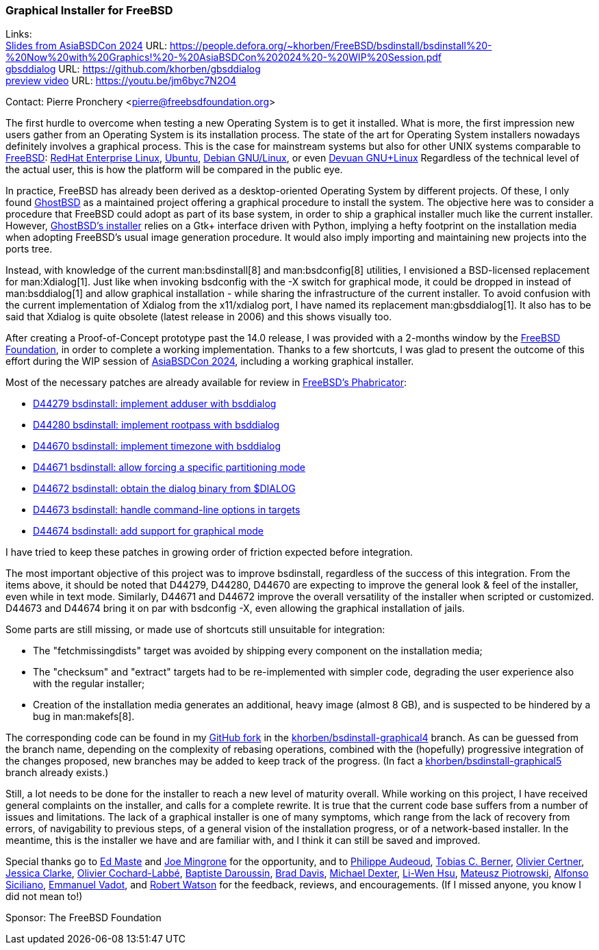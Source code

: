 === Graphical Installer for FreeBSD

Links: +
link:https://people.defora.org/~khorben/FreeBSD/bsdinstall/bsdinstall%20-%20Now%20with%20Graphics!%20-%20AsiaBSDCon%202024%20-%20WIP%20Session.pdf[Slides from AsiaBSDCon 2024] URL: link:https://people.defora.org/~khorben/FreeBSD/bsdinstall/bsdinstall%20-%20Now%20with%20Graphics!%20-%20AsiaBSDCon%202024%20-%20WIP%20Session.pdf[] +
link:https://github.com/khorben/gbsddialog[gbsddialog] URL: link:https://github.com/khorben/gbsddialog[] +
link:https://youtu.be/jm6byc7N2O4[preview video] URL: link:https://youtu.be/jm6byc7N2O4[]

Contact: Pierre Pronchery <pierre@freebsdfoundation.org>

The first hurdle to overcome when testing a new Operating System is to get it installed.
What is more, the first impression new users gather from an Operating System is its installation process.
The state of the art for Operating System installers nowadays definitely involves a graphical process.
This is the case for mainstream systems but also for other UNIX systems comparable to link:https://www.freebsd.org[FreeBSD]: link:https://www.redhat.com/en/technologies/linux-platforms/enterprise-linux[RedHat Enterprise Linux], link:https://ubuntu.com/[Ubuntu], https://www.debian.org[Debian GNU/Linux], or even link:https://www.devuan.org[Devuan GNU+Linux]
Regardless of the technical level of the actual user, this is how the platform will be compared in the public eye.

In practice, FreeBSD has already been derived as a desktop-oriented Operating System by different projects.
Of these, I only found link:https://www.ghostbsd.org[GhostBSD] as a maintained project offering a graphical procedure to install the system.
The objective here was to consider a procedure that FreeBSD could adopt as part of its base system, in order to ship a graphical installer much like the current installer.
However, link:https://ghostbsd-documentation-portal.readthedocs.io/en/latest/user/installation-guide/custom-installation.html#installing-ghostbsd[GhostBSD's installer] relies on a Gtk+ interface driven with Python, implying a hefty footprint on the installation media when adopting FreeBSD's usual image generation procedure.
It would also imply importing and maintaining new projects into the ports tree.

Instead, with knowledge of the current man:bsdinstall[8] and man:bsdconfig[8] utilities, I envisioned a BSD-licensed replacement for man:Xdialog[1].
Just like when invoking bsdconfig with the -X switch for graphical mode, it could be dropped in instead of man:bsddialog[1] and allow graphical installation - while sharing the infrastructure of the current installer.
To avoid confusion with the current implementation of Xdialog from the x11/xdialog port, I have named its replacement man:gbsddialog[1].
It also has to be said that Xdialog is quite obsolete (latest release in 2006) and this shows visually too.

After creating a Proof-of-Concept prototype past the 14.0 release, I was provided with a 2-months window by the link:https://www.freebsdfoundation.org[FreeBSD Foundation], in order to complete a working implementation.
Thanks to a few shortcuts, I was glad to present the outcome of this effort during the WIP session of link:https://2024.asiabsdcon.org/program.html[AsiaBSDCon 2024], including a working graphical installer.

Most of the necessary patches are already available for review in link:https://reviews.freebsd.org[FreeBSD's Phabricator]:

* link:https://reviews.freebsd.org/D44279[D44279 bsdinstall: implement adduser with bsddialog]
* link:https://reviews.freebsd.org/D44280[D44280 bsdinstall: implement rootpass with bsddialog]
* link:https://reviews.freebsd.org/D44670[D44670 bsdinstall: implement timezone with bsddialog]
* link:https://reviews.freebsd.org/D44671[D44671 bsdinstall: allow forcing a specific partitioning mode]
* link:https://reviews.freebsd.org/D44672[D44672 bsdinstall: obtain the dialog binary from $DIALOG]
* link:https://reviews.freebsd.org/D44673[D44673 bsdinstall: handle command-line options in targets]
* link:https://reviews.freebsd.org/D44674[D44674 bsdinstall: add support for graphical mode]

I have tried to keep these patches in growing order of friction expected before integration.

The most important objective of this project was to improve bsdinstall, regardless of the success of this integration.
From the items above, it should be noted that D44279, D44280, D44670 are expecting to improve the general look & feel of the installer, even while in text mode.
Similarly, D44671 and D44672 improve the overall versatility of the installer when scripted or customized.
D44673 and D44674 bring it on par with bsdconfig -X, even allowing the graphical installation of jails.

Some parts are still missing, or made use of shortcuts still unsuitable for integration:

* The "fetchmissingdists" target was avoided by shipping every component on the installation media;
* The "checksum" and "extract" targets had to be re-implemented with simpler code, degrading the user experience also with the regular installer;
* Creation of the installation media generates an additional, heavy image (almost 8 GB), and is suspected to be hindered by a bug in man:makefs[8].

The corresponding code can be found in my link:https://github.com/khorben/freebsd-src/[GitHub fork] in the link:https://github.com/khorben/freebsd-src/tree/khorben/bsdinstall-graphical4[khorben/bsdinstall-graphical4] branch.
As can be guessed from the branch name, depending on the complexity of rebasing operations, combined with the (hopefully) progressive integration of the changes proposed, new branches may be added to keep track of the progress.
(In fact a link:https://github.com/khorben/freebsd-src/tree/khorben/bsdinstall-graphical5[khorben/bsdinstall-graphical5] branch already exists.)

Still, a lot needs to be done for the installer to reach a new level of maturity overall.
While working on this project, I have received general complaints on the installer, and calls for a complete rewrite.
It is true that the current code base suffers from a number of issues and limitations.
The lack of a graphical installer is one of many symptoms, which range from the lack of recovery from errors, of navigability to previous steps, of a general vision of the installation progress, or of a network-based installer.
In the meantime, this is the installer we have and are familiar with, and I think it can still be saved and improved.

Special thanks go to mailto:emaste@FreeBSD.org[Ed Maste] and mailto:jrm@FreeBSD.org[Joe Mingrone] for the opportunity, and to mailto:jadawin@FreeBSD.org[Philippe Audeoud], mailto:tcberner[Tobias C. Berner], mailto:olce@FreeBSD.org[Olivier Certner], mailto:jrtc27@FreeBSD.org[Jessica Clarke], mailto:olivier@FreeBSD.org[Olivier Cochard-Labbé], mailto:bapt@FreeBSD.org[Baptiste Daroussin], mailto:brd@FreeBSD.org[Brad Davis], mailto:dexter@FreeBSD.org[Michael Dexter], mailto:lwhsu@FreeBSD.org[Li-Wen Hsu], mailto:0mp@FreeBSD.org[Mateusz Piotrowski], mailto:asiciliano@FreeBSD.org[Alfonso Siciliano], mailto:manu@FreeBSD.org[Emmanuel Vadot], and mailto:rwatson@FreeBSD.org[Robert Watson] for the feedback, reviews, and encouragements.
(If I missed anyone, you know I did not mean to!)

Sponsor: The FreeBSD Foundation
